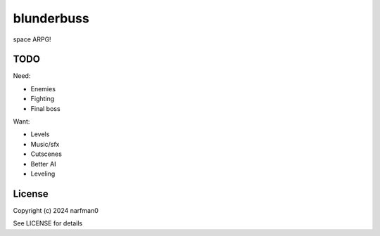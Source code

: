 blunderbuss
==============

.. image:: https://ci.appveyor.com/api/projects/status/github/narfman0/blunderbuss?branch=main
    :target: https://ci.appveyor.com/project/narfman0/blunderbuss

space ARPG!

TODO
----

Need:

* Enemies
* Fighting
* Final boss

Want:

* Levels
* Music/sfx
* Cutscenes
* Better AI
* Leveling

License
-------

Copyright (c) 2024 narfman0

See LICENSE for details
